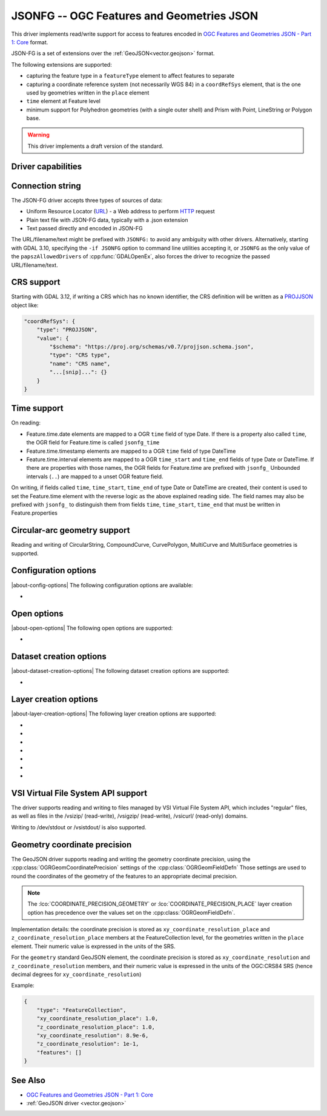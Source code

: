 .. _vector.jsonfg:

JSONFG -- OGC Features and Geometries JSON
==========================================

.. versionadded:: 3.8

.. shortname:: JSONFG

.. built_in_by_default::

This driver implements read/write support for access to features encoded
in `OGC Features and Geometries JSON - Part 1: Core <https://docs.ogc.org/DRAFTS/21-045.html>`__ format.

JSON-FG is a set of extensions over the :ref:`GeoJSON<vector.geojson>` format.

The following extensions are supported:

- capturing the feature type in a ``featureType`` element to affect features
  to separate
- capturing a coordinate reference system (not necessarily WGS 84) in a
  ``coordRefSys`` element, that is the one used by geometries written in the
  ``place`` element
- ``time`` element at Feature level
- minimum support for Polyhedron geometries (with a single outer shell)
  and Prism with Point, LineString or Polygon base.

.. warning::

    This driver implements a draft version of the standard.

Driver capabilities
-------------------

.. supports_create::

.. supports_georeferencing::

.. supports_virtualio::

Connection string
-----------------

The JSON-FG driver accepts three types of sources of data:

-  Uniform Resource Locator (`URL <http://en.wikipedia.org/wiki/URL>`__)
   - a Web address to perform
   `HTTP <http://en.wikipedia.org/wiki/HTTP>`__ request
-  Plain text file with JSON-FG data, typically with a .json extension
-  Text passed directly and encoded in JSON-FG

The URL/filename/text might be prefixed with
``JSONFG:`` to avoid any ambiguity with other drivers. Alternatively, starting
with GDAL 3.10, specifying the ``-if JSONFG`` option to command line utilities
accepting it, or ``JSONFG`` as the only value of the ``papszAllowedDrivers`` of
:cpp:func:`GDALOpenEx`, also forces the driver to recognize the passed
URL/filename/text.

CRS support
-----------

Starting with GDAL 3.12, if writing a CRS which has no known identifier, the
CRS definition will be written as a `PROJJSON <https://proj.org/specifications/projjson.html>`__
object like:

.. code-block:: JSON

    "coordRefSys": {
        "type": "PROJJSON",
        "value": {
            "$schema": "https://proj.org/schemas/v0.7/projjson.schema.json",
            "type": "CRS type",
            "name": "CRS name",
            "...[snip]...": {}
        }
    }


Time support
------------

On reading:

- Feature.time.date elements are mapped to a OGR ``time`` field of
  type Date. If there is a property also called ``time``, the OGR field for
  Feature.time is called ``jsonfg_time``

- Feature.time.timestamp elements are mapped to a OGR ``time`` field of
  type DateTime

- Feature.time.interval elements are mapped to a OGR ``time_start`` and
  ``time_end`` fields of type Date or DateTime. If there are properties
  with those names, the OGR fields for Feature.time are prefixed with ``jsonfg_``
  Unbounded intervals (``..``) are mapped to a unset OGR feature field.

On writing, if fields called ``time``, ``time_start``,  ``time_end`` of type
Date or DateTime are created, their content is used to set the Feature.time
element with the reverse logic as the above explained reading side.
The field names may also be prefixed with ``jsonfg_`` to distinguish them from
fields ``time``, ``time_start``, ``time_end`` that must be written in
Feature.properties

Circular-arc geometry support
-----------------------------

.. versionadded:: 3.12

Reading and writing of CircularString, CompoundCurve, CurvePolygon, MultiCurve
and MultiSurface geometries is supported.

Configuration options
---------------------

|about-config-options|
The following configuration options are available:

-  .. config:: OGR_JSONFG_MAX_OBJ_SIZE
      :choices: <MBytes>
      :default: 200

      size in MBytes of the maximum accepted single feature,
      or 0 to allow for a unlimited size (GDAL >= 3.5.2).

Open options
------------

|about-open-options|
The following open options are supported:

-  .. oo:: GEOMETRY_ELEMENT
      :choices: AUTO, PLACE, GEOMETRY
      :default: AUTO

      Determines which JSON element to use to create geometry from.
      By default when the ``place`` element is set, geometries are created from
      its content. And when it is absent or null, the content of the ``geometry``
      element is used.
      Setting this option to ``PLACE`` restricts the reading to the ``place``
      elements.
      Setting this option to ``GEOMETRY`` restricts the reading to the ``geometry``
      elements.

Dataset creation options
------------------------

|about-dataset-creation-options|
The following dataset creation options are supported:

-  .. dsco:: SINGLE_LAYER
      :choices: YES, NO
      :default: NO

      Whether a single layer will be written. If set to YES, the ``coordRefSys``
      and ``featureType`` elements can be written at the FeatureCollection
      level instead inside each Feature.

Layer creation options
----------------------

|about-layer-creation-options|
The following layer creation options are supported:

-  .. lco:: COORDINATE_PRECISION_GEOMETRY
      :choices: <integer>
      :default: 7

      Maximum number of figures after decimal separator to write in coordinates
      of ``geometry`` element.

-  .. lco:: COORDINATE_PRECISION_PLACE
      :choices: <integer>

      Maximum number of figures after decimal separator to write in coordinates
      of ``place`` element.

-  .. lco:: SIGNIFICANT_FIGURES
      :choices: <integer>
      :default: 17

      Maximum number of
      significant figures when writing floating-point numbers.
      If explicitly specified, and :lco:`COORDINATE_PRECISION_GEOMETRY` or
      :lco:`COORDINATE_PRECISION_PLACE` is not, this
      will also apply to coordinates.

-  .. lco:: WRITE_GEOMETRY
      :choices: YES, NO
      :default: YES

      By default, when a non-WGS 84 CRS is assigned to the layer, the geometry
      is written in the ``place`` element, and a reprojected version of it
      to WGS 84 is written in the ``geometry`` element.
      This option can be set to NO to avoid writing the ``geometry`` element
      when ``place`` is written.
      Setting this option to NO has no effect if the layer CRS is WGS 84,
      in which case geometries must be written in ``geometry``.

-  .. lco:: ID_FIELD

      Name of the source field that
      must be written as the 'id' member of Feature objects.

-  .. lco:: ID_TYPE
      :choices: AUTO, String, Integer

      Type of the 'id' member of Feature objects.

-  .. lco:: ID_GENERATE
      :choices: YES, NO

      Auto-generate feature ids

VSI Virtual File System API support
-----------------------------------

The driver supports reading and writing to files managed by VSI Virtual
File System API, which includes "regular" files, as well as files in the
/vsizip/ (read-write), /vsigzip/ (read-write), /vsicurl/ (read-only)
domains.

Writing to /dev/stdout or /vsistdout/ is also supported.

Geometry coordinate precision
-----------------------------

.. versionadded:: GDAL 3.9

The GeoJSON driver supports reading and writing the geometry coordinate
precision, using the :cpp:class:`OGRGeomCoordinatePrecision` settings of the
:cpp:class:`OGRGeomFieldDefn` Those settings are used to round the coordinates
of the geometry of the features to an appropriate decimal precision.

.. note::

    The :lco:`COORDINATE_PRECISION_GEOMETRY` or :lco:`COORDINATE_PRECISION_PLACE` layer
    creation option has precedence over the values set on the :cpp:class:`OGRGeomFieldDefn`.

Implementation details: the coordinate precision is stored as
``xy_coordinate_resolution_place`` and ``z_coordinate_resolution_place`` members at the
FeatureCollection level, for the geometries written in the ``place`` element.
Their numeric value is expressed in the units of the SRS.

For the ``geometry`` standard GeoJSON element, the coordinate precision is stored as
``xy_coordinate_resolution`` and ``z_coordinate_resolution`` members, and their
numeric value is expressed in the units of the OGC:CRS84 SRS (hence decimal degrees
for ``xy_coordinate_resolution``)

Example:

.. code-block:: JSON

    {
        "type": "FeatureCollection",
        "xy_coordinate_resolution_place": 1.0,
        "z_coordinate_resolution_place": 1.0,
        "xy_coordinate_resolution": 8.9e-6,
        "z_coordinate_resolution": 1e-1,
        "features": []
    }

See Also
--------

-  `OGC Features and Geometries JSON - Part 1: Core <https://docs.ogc.org/DRAFTS/21-045.html>`__
-  :ref:`GeoJSON driver <vector.geojson>`
